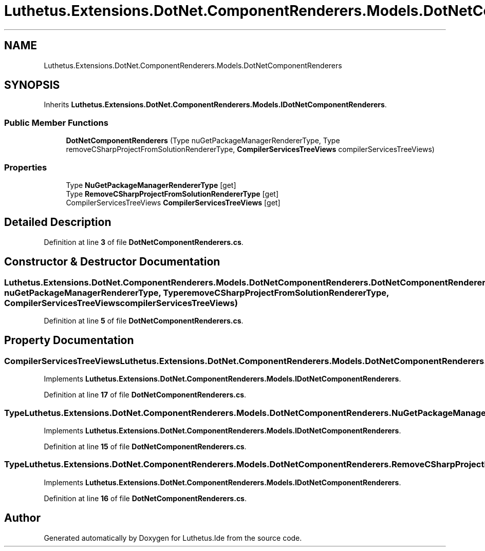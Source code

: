 .TH "Luthetus.Extensions.DotNet.ComponentRenderers.Models.DotNetComponentRenderers" 3 "Version 1.0.0" "Luthetus.Ide" \" -*- nroff -*-
.ad l
.nh
.SH NAME
Luthetus.Extensions.DotNet.ComponentRenderers.Models.DotNetComponentRenderers
.SH SYNOPSIS
.br
.PP
.PP
Inherits \fBLuthetus\&.Extensions\&.DotNet\&.ComponentRenderers\&.Models\&.IDotNetComponentRenderers\fP\&.
.SS "Public Member Functions"

.in +1c
.ti -1c
.RI "\fBDotNetComponentRenderers\fP (Type nuGetPackageManagerRendererType, Type removeCSharpProjectFromSolutionRendererType, \fBCompilerServicesTreeViews\fP compilerServicesTreeViews)"
.br
.in -1c
.SS "Properties"

.in +1c
.ti -1c
.RI "Type \fBNuGetPackageManagerRendererType\fP\fR [get]\fP"
.br
.ti -1c
.RI "Type \fBRemoveCSharpProjectFromSolutionRendererType\fP\fR [get]\fP"
.br
.ti -1c
.RI "CompilerServicesTreeViews \fBCompilerServicesTreeViews\fP\fR [get]\fP"
.br
.in -1c
.SH "Detailed Description"
.PP 
Definition at line \fB3\fP of file \fBDotNetComponentRenderers\&.cs\fP\&.
.SH "Constructor & Destructor Documentation"
.PP 
.SS "Luthetus\&.Extensions\&.DotNet\&.ComponentRenderers\&.Models\&.DotNetComponentRenderers\&.DotNetComponentRenderers (Type nuGetPackageManagerRendererType, Type removeCSharpProjectFromSolutionRendererType, \fBCompilerServicesTreeViews\fP compilerServicesTreeViews)"

.PP
Definition at line \fB5\fP of file \fBDotNetComponentRenderers\&.cs\fP\&.
.SH "Property Documentation"
.PP 
.SS "CompilerServicesTreeViews Luthetus\&.Extensions\&.DotNet\&.ComponentRenderers\&.Models\&.DotNetComponentRenderers\&.CompilerServicesTreeViews\fR [get]\fP"

.PP
Implements \fBLuthetus\&.Extensions\&.DotNet\&.ComponentRenderers\&.Models\&.IDotNetComponentRenderers\fP\&.
.PP
Definition at line \fB17\fP of file \fBDotNetComponentRenderers\&.cs\fP\&.
.SS "Type Luthetus\&.Extensions\&.DotNet\&.ComponentRenderers\&.Models\&.DotNetComponentRenderers\&.NuGetPackageManagerRendererType\fR [get]\fP"

.PP
Implements \fBLuthetus\&.Extensions\&.DotNet\&.ComponentRenderers\&.Models\&.IDotNetComponentRenderers\fP\&.
.PP
Definition at line \fB15\fP of file \fBDotNetComponentRenderers\&.cs\fP\&.
.SS "Type Luthetus\&.Extensions\&.DotNet\&.ComponentRenderers\&.Models\&.DotNetComponentRenderers\&.RemoveCSharpProjectFromSolutionRendererType\fR [get]\fP"

.PP
Implements \fBLuthetus\&.Extensions\&.DotNet\&.ComponentRenderers\&.Models\&.IDotNetComponentRenderers\fP\&.
.PP
Definition at line \fB16\fP of file \fBDotNetComponentRenderers\&.cs\fP\&.

.SH "Author"
.PP 
Generated automatically by Doxygen for Luthetus\&.Ide from the source code\&.
